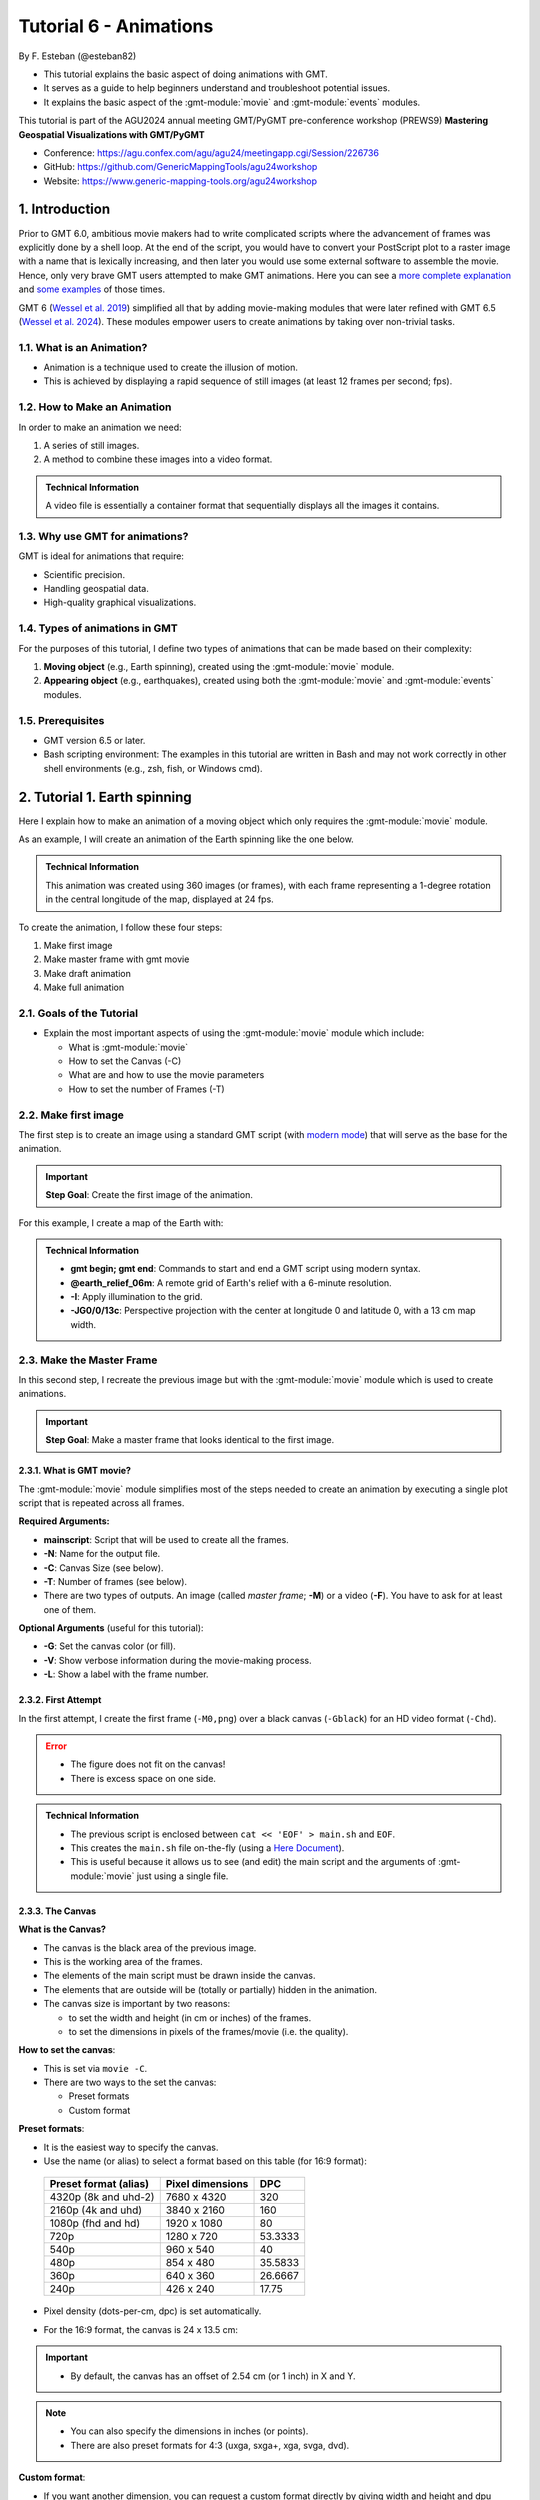 **Tutorial 6** - Animations
---------------------------

By F. Esteban (@esteban82)


- This tutorial explains the basic aspect of doing animations with GMT.
- It serves as a guide to help beginners understand and troubleshoot potential issues.
- It explains the basic aspect of the :gmt-module:`movie` and :gmt-module:`events` modules.


This tutorial is part of the AGU2024 annual meeting GMT/PyGMT pre-conference workshop (PREWS9) **Mastering Geospatial Visualizations with GMT/PyGMT**

- Conference: https://agu.confex.com/agu/agu24/meetingapp.cgi/Session/226736
- GitHub: https://github.com/GenericMappingTools/agu24workshop
- Website: https://www.generic-mapping-tools.org/agu24workshop


1. Introduction
~~~~~~~~~~~~~~~

Prior to GMT 6.0, ambitious movie makers had to write complicated scripts where the advancement of frames was explicitly done by a shell loop.
At the end of the script, you would have to convert your PostScript plot to a raster image with a name that is lexically increasing,
and then later you would use some external software to assemble the movie. Hence, only very brave GMT users attempted to make GMT animations.
Here you can see a `more complete explanation <https://docs.generic-mapping-tools.org/5.4/gallery/anim_introduction.html>`_
and `some examples <https://docs.generic-mapping-tools.org/5.4/Gallery.html#animations>`_ of those times.

GMT 6 (`Wessel et al. 2019 <https://doi.org/10.1029/2019GC008515>`_) simplified all that by adding movie-making modules
that were later refined with GMT 6.5 (`Wessel et al. 2024 <https://doi.org/10.1029/2024GC011545>`_).
These modules empower users to create animations by taking over non-trivial tasks.


1.1. What is an Animation?
==========================

- Animation is a technique used to create the illusion of motion.
- This is achieved by displaying a rapid sequence of still images (at least 12 frames per second; fps).


1.2. How to Make an Animation
=============================

In order to make an animation we need:

#. A series of still images.
#. A method to combine these images into a video format.

.. admonition:: Technical Information

  A video file is essentially a container format that sequentially displays all the images it contains.


1.3. Why use GMT for animations?
================================

GMT is ideal for animations that require:

- Scientific precision.
- Handling geospatial data.
- High-quality graphical visualizations.

1.4. Types of animations in GMT
================================

For the purposes of this tutorial, I define two types of animations that can be made based on their complexity:

#. **Moving object** (e.g., Earth spinning), created using the :gmt-module:`movie` module.
#. **Appearing object** (e.g., earthquakes), created using both the :gmt-module:`movie` and :gmt-module:`events` modules.


1.5. Prerequisites
==================

- GMT version 6.5 or later.
- Bash scripting environment: The examples in this tutorial are written in Bash and may not work correctly in other shell environments (e.g., zsh, fish, or Windows cmd).

2. Tutorial 1. Earth spinning
~~~~~~~~~~~~~~~~~~~~~~~~~~~~~

Here I explain how to make an animation of a moving object which only requires the :gmt-module:`movie` module.

As an example, I will create an animation of the Earth spinning like the one below.

..  youtube:: uZtyTv6DLnM
    :align: center
    :height: 400px
    :aspect: 1:1


.. admonition:: Technical Information

  This animation was created using 360 images (or frames), with each frame representing a 1-degree rotation in the central longitude of the map,
  displayed at 24 fps.


To create the animation, I follow these four steps:

#. Make first image
#. Make master frame with gmt movie
#. Make draft animation
#. Make full animation


2.1. Goals of the Tutorial
==========================

- Explain the most important aspects of using the :gmt-module:`movie` module which include:

  - What is :gmt-module:`movie`
  - How to set the Canvas (-C)
  - What are and how to use the movie parameters
  - How to set the number of Frames (-T)


2.2. Make first image
======================

The first step is to create an image using a standard GMT script
(with `modern mode <https://docs.generic-mapping-tools.org/6.5/reference/introduction.html#modern-and-classic-mode>`_)
that will serve as the base for the animation.

.. Important::

  **Step Goal**: Create the first image of the animation.

For this example, I create a map of the Earth with:

     .. gmtplot::
        :height: 400 px

        gmt begin Earth png
            # Plot relief grid
            gmt grdimage @earth_relief_06m -I -JG0/0/13c
        gmt end


.. admonition:: Technical Information

  - **gmt begin; gmt end**: Commands to start and end a GMT script using modern syntax.
  - **@earth_relief_06m**: A remote grid of Earth's relief with a 6-minute resolution.
  - **-I**: Apply illumination to the grid.
  - **-JG0/0/13c**: Perspective projection with the center at longitude 0 and latitude 0, with a 13 cm map width.


2.3. Make the Master Frame
===========================

In this second step, I recreate the previous image but with the :gmt-module:`movie` module which is used to create animations.


.. Important::

  **Step Goal**: Make a master frame that looks identical to the first image.

2.3.1. What is GMT movie?
^^^^^^^^^^^^^^^^^^^^^^^^^

The :gmt-module:`movie` module simplifies most of the steps needed to create an animation
by executing a single plot script that is repeated across all frames.

**Required Arguments:**

- **mainscript**: Script that will be used to create all the frames.
- **-N**: Name for the output file.
- **-C**: Canvas Size (see below).
- **-T**: Number of frames (see below).
- There are two types of outputs. An image (called *master frame*; **-M**) or a video (**-F**). You have to ask for at least one of them.

**Optional Arguments** (useful for this tutorial):

- **-G**: Set the canvas color (or fill).
- **-V**: Show verbose information during the movie-making process.
- **-L**: Show a label with the frame number.

2.3.2. First Attempt
^^^^^^^^^^^^^^^^^^^^^

In the first attempt, I create the first frame (``-M0,png``) over a black canvas (``-Gblack``) for an HD video format (``-Chd``).

     .. gmtplot::
        :height: 400 px

        cat << 'EOF' > main.sh
        gmt begin
          gmt grdimage @earth_relief_06m -I -JG0/0/13c
        gmt end
        EOF
        gmt movie main.sh -NEarth -Chd -T360 -M0,png -V -L+f14p,Helvetica-Bold,white -Gblack


.. Error::

  - The figure does not fit on the canvas!
  - There is excess space on one side.


.. admonition:: Technical Information

  - The previous script is enclosed between ``cat << 'EOF' > main.sh`` and ``EOF``.
  - This creates the ``main.sh`` file on-the-fly (using a `Here Document <https://en.wikipedia.org/wiki/Here_document>`_).
  - This is useful because it allows us to see (and edit) the main script and the arguments of :gmt-module:`movie` just using a single file.


2.3.3. The Canvas
^^^^^^^^^^^^^^^^^^^

**What is the Canvas?**

- The canvas is the black area of the previous image.
- This is the working area of the frames.
- The elements of the main script must be drawn inside the canvas.
- The elements that are outside will be (totally or partially) hidden in the animation.
- The canvas size is important by two reasons:

  - to set the width and height (in cm or inches) of the frames.
  - to set the dimensions in pixels of the frames/movie (i.e. the quality).


**How to set the canvas**:

- This is set via ``movie -C``.
- There are two ways to the set the canvas:

  - Preset formats
  - Custom format

**Preset formats**:

- It is the easiest way to specify the canvas.
- Use the name (or alias) to select a format based on this table (for 16:9 format):

 ======================= ================== =========
  Preset format (alias)   Pixel dimensions   DPC
 ======================= ================== =========
  4320p (8k and uhd-2)    7680 x 4320       320
  2160p (4k and uhd)      3840 x 2160       160
  1080p (fhd and hd)      1920 x 1080       80
  720p                    1280 x 720        53.3333
  540p                    960 x 540         40
  480p                    854 x 480         35.5833
  360p                    640 x 360         26.6667
  240p                    426 x 240         17.75
 ======================= ================== =========

- Pixel density (dots-per-cm, dpc) is set automatically.
- For the 16:9 format, the canvas is 24 x 13.5 cm:


     .. gmtplot::
        :height: 400 px
        :align: center
        :show-code: FALSE

        gmt begin Canvas png
          gmt basemap -Jx0.5c -R0/24/0/13.5 -B+glightgreen+t"16x9 format" --FONT_TITLE=24,Helvetica
          gmt basemap -Ba5f1g5+u" cm" -BWeSn
	        echo 24 cm by 13.5 cm | gmt text -F+f24p+cMC -Gwhite
        gmt end


.. Important::

  - By default, the canvas has an offset of 2.54 cm (or 1 inch) in X and Y.

.. Note::

   - You can also specify the dimensions in inches (or points).
   - There are also preset formats for 4:3 (uxga, sxga+, xga, svga, dvd).


**Custom format**:

- If you want another dimension, you can request a custom format directly by giving width and height and dpu (*widthxheightxdpu*).


.. Important::

  - DPU: Dots-per-unit pixel density. So, it is DPI for inches or DPC for centimeters.


2.3.4. Second attempt. Fix the canvas
^^^^^^^^^^^^^^^^^^^^^^^^^^^^^^^^^^^^^^^

For this new attempt I:

  - use a custom canvas of a square of 13 cm and 80 dpc (same resolution as full hd, ``-C13cx13cx80``).
  - use ``-X0`` and ``-Y0`` (in ``main.sh``) to remove the default offset.


     .. gmtplot::
        :height: 400 px

        cat << 'EOF' > main.sh
        gmt begin
          gmt grdimage @earth_relief_06m -I -JG0/0/13c -X0 -Y0
        gmt end
        EOF
        gmt movie main.sh -NEarth -C13cx13cx80 -T360 -M0,png -V -L+f14p,Helvetica-Bold,white -Gblack


2.4. Make draft animation
=========================

Once the master frame is ok, I recommend making a very short and small movie so you don't have to wait very long to see the result.

.. admonition:: **Step Goals**:

  - See that the video file is created properly.
  - See that the frames are changing as expected.


.. Note::

  The conversion to a video format relies on `FFmpeg <https://www.ffmpeg.org/>`_ (for MP4 or WebM)
  and `GraphicsMagick <http://www.graphicsmagick.org/>`_ (for GIF).


2.4.1. First attempt
^^^^^^^^^^^^^^^^^^^^^^

In this step I reduce the number of frames to 10 (``-T10``) and the quality to 30 DPC (``-C13cx13cx30``).
Also, I add the following arguments to :gmt-module:`movie`:

- **-Fmp4**: to create a mp4 video (now it is possible to delete ``-M``).
- **-Zs**: to remove the temporary files created in the movie-making process. Useful to keep the working directory clean.


    .. code-block:: bash

        cat << 'EOF' > main.sh
        gmt begin
          gmt grdimage @earth_relief_06m -I -JG0/0/13c -X0 -Y0
        gmt end
        EOF
        gmt movie main.sh -NEarth -C13cx13cx30 -T10 -M0,png -V -Gblack -L+f14p,Helvetica-Bold,white -Fmp4 -Zs


  ..  youtube:: hHmXSYpV0yw
    :align: center
    :height: 400px
    :aspect: 1:1

.. Note::

  The display frame rate is set by default to 24 `fps <https://en.wikipedia.org/wiki/Frame_rate>`_. It can be change with `-D <https://docs.generic-mapping-tools.org/6.5/movie.html#d>`_.


.. Error::

  - The movie doesn't change. We must learn about parameters.

2.4.2. Movie Parameters
^^^^^^^^^^^^^^^^^^^^^^^^

The movie parameters are key to making animations.
They are automatically assigned by different movie arguments (see tables below).
There are two sets of parameters:

.. The key idea in :gmt-module:`movie` is for the user to write the main script that makes the idea of the animation and it is used for all frames.

**Variable parameters**:

- These values change with the frame number.
- They must be used in the *main script* to introduce variations in the frames.


 ============== ============================================= ===============
  Parameter                  Purpose or contents               Set by Movie
 ============== ============================================= ===============
  MOVIE_FRAME    Number of current frame being processed       -T
  MOVIE_TAG      Formatted frame number (string)               -T
  MOVIE_NAME     Prefix for current frame image                -N and -T
  MOVIE_COLk     Variable k from data column k, current row    -T\ *timefile*
  MOVIE_TEXT     The full trailing text for current row        -T\ *timefile*
  MOVIE_WORDw    Word w from trailing text, current row        -T\ *timefile*
 ============== ============================================= ===============


**Constant parameters**:

- These values do NOT change during the whole movie.
- They can be used in the *main script* (and in the optional background and foreground scripts).


 ============== ================================================= =====================
  Parameter               Purpose or contents                      Set by Movie
 ============== ================================================= =====================
  MOVIE_NFRAMES   Total number of frames in the movie               -T
  MOVIE_WIDTH     Width of the movie canvas                         -C
  MOVIE_HEIGHT    Height of the movie canvas                        -C
  MOVIE_DPU       Dots (pixels) per unit used to convert to image   -C
  MOVIE_RATE      Number of frames displayed per second             -D
 ============== ================================================= =====================

.. Important::

    - In order to introduce changes in the frames we must use the **variable parameters**.

2.4.3. How to set the number of Frames
^^^^^^^^^^^^^^^^^^^^^^^^^^^^^^^^^^^^^^^^

The number of frames (``-T``) is another important aspect to make animations.
There are 3 ways to do it:


1. **-TNumber**:

If you supply a single (integer) value, then it will be the total number of frames.
Under the hood, this will create a one-column data set from 0 to that number minus one.
For example, for ``-T10`` I get values from 0 to 9.
In the main script, you have to use the MOVIE_FRAME parameter to access the values.


2. **-Tmin/max/inc**:

If you supply 3 values, then GMT will create a one-column data set from *min* to *max*, incrementing by *inc*.
You have to use the MOVIE_COL0 parameter to access the values of the one-column data set.
The total of number of frames will be:

.. math::

     \text{total frames} = \frac{\text{max} - \text{min}}{\text{inc}} + 1


3. **-Ttimefile**:

If you supply the name of a file, then GMT will access it and use one record (i.e. row) per frame.
This method allows you to have more than one-column and can be used to make more complex animations.
For example, you can have a second column with numbers that you can access using MOVIE_COL1.
The file can even have trailing text that will be accessed with MOVIE_TEXT.


2.4.4. Second attempt. Use parameters
^^^^^^^^^^^^^^^^^^^^^^^^^^^^^^^^^^^^^

Now I update the script with movie parameters.
First, I use the ``MOVIE_FRAME`` variable parameter to set the central longitude of the map.
I also use the ``MOVIE_WIDTH`` constant parameter (in ``main.sh``) to set the width of the map (instead of 13c).


      .. code-block:: bash

        cat << 'EOF' > main.sh
        gmt begin
         gmt grdimage @earth_relief_06m -I -JG-${MOVIE_FRAME}/0/${MOVIE_WIDTH} -Y0 -X0
        gmt end
        EOF
        gmt movie main.sh -NEarth -C13cx13cx30 -T10 -M0,png -V -Gblack -L+f14p,Helvetica-Bold,white -Fmp4 -Zs

.. Note::

  I add a minus sign so the earth spins in the correct sense.


..  youtube:: sagKzhI88tU
    :align: center
    :height: 400px
    :aspect: 1:1


2.5. Make full animation
========================

Once the draft animation is working it is possible to increment the number of frames (-T) and movie quality (-C).

In the step, I increase:

- the number of frames to 360 (``-T360``) to get the whole spin.
- the resolution to 80 DPC (``-C13cx13cx80``) to get a high-quality video.

    .. code-block:: bash

        cat << 'EOF' > main.sh
        gmt begin
         gmt grdimage @earth_relief_06m -I -JG-${MOVIE_FRAME}/0/13c -X0 -Y0
        gmt end
        EOF
        gmt movie main.sh -NEarth -C13cx13cx80 -T360 -M0,png -V -Gblack -L+f14p,Helvetica-Bold,white -Fmp4 -Zs

..  youtube:: uZtyTv6DLnM
    :align: center
    :height: 400px
    :aspect: 1:1

.. Tip::

  Be careful. This step can be quite time (and resource) consuming.
  By default, :gmt-module:`movie` uses all the cores available to speed up the frame creation process.
  So probably you can't do anything else while GMT is creating all the frames (maybe you can take a break, or have lunch).
  Also you could use `-x <https://docs.generic-mapping-tools.org/6.5/gmt.html#core-full>`_ to specify the number of active cores to be used.


3. Tutorial 2. Earthquakes
~~~~~~~~~~~~~~~~~~~~~~~~~~

Check the extended section to see the tutorial 2 about appearing objects.
That type of animation is more complex and requires the use :gmt-module:`events` and :gmt-module:`movie` modules.
In that tutorial, I create an animation showing the occurrences of earthquakes during the year 2018 (with one frame per day).



4. See also
~~~~~~~~~~~

- The paper about animations which include explanation and examples (`Wessel et al. 2024 <https://doi.org/10.1029/2024GC011545>`_).

- Check the :gmt-module:`movie` and :gmt-module:`events` modules documentation for full technical information.

- See the `GMT animation gallery <https://docs.generic-mapping-tools.org/6.5/animations.html>`_ for more examples.


5. References
~~~~~~~~~~~~~

- Wessel, P., Luis, J. F., Uieda, L., Scharroo, R., Wobbe, F., Smith, W. H. F., & Tian, D. (2019). The Generic Mapping Tools Version 6. Geochemistry, Geophysics, Geosystems, 20(11), 5556–5564. https://doi.org/10.1029/2019GC008515
- Wessel, P., Esteban, F., & Delaviel-Anger, G. (2024). The Generic Mapping Tools and animations for the masses. Geochemistry, Geophysics, Geosystems, 25, e2024GC011545. https://doi.org/10.1029/2024GC011545.
